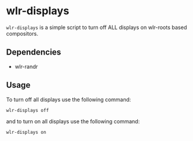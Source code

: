 * wlr-displays
~wlr-displays~ is a simple script to turn off ALL displays on wlr-roots
based compositors.

** Dependencies
- wlr-randr

** Usage
To turn off all displays use the following command:
#+begin_src sh
wlr-displays off
#+end_src
and to turn on all displays use the following command:
#+begin_src sh
wlr-displays on
#+end_src
